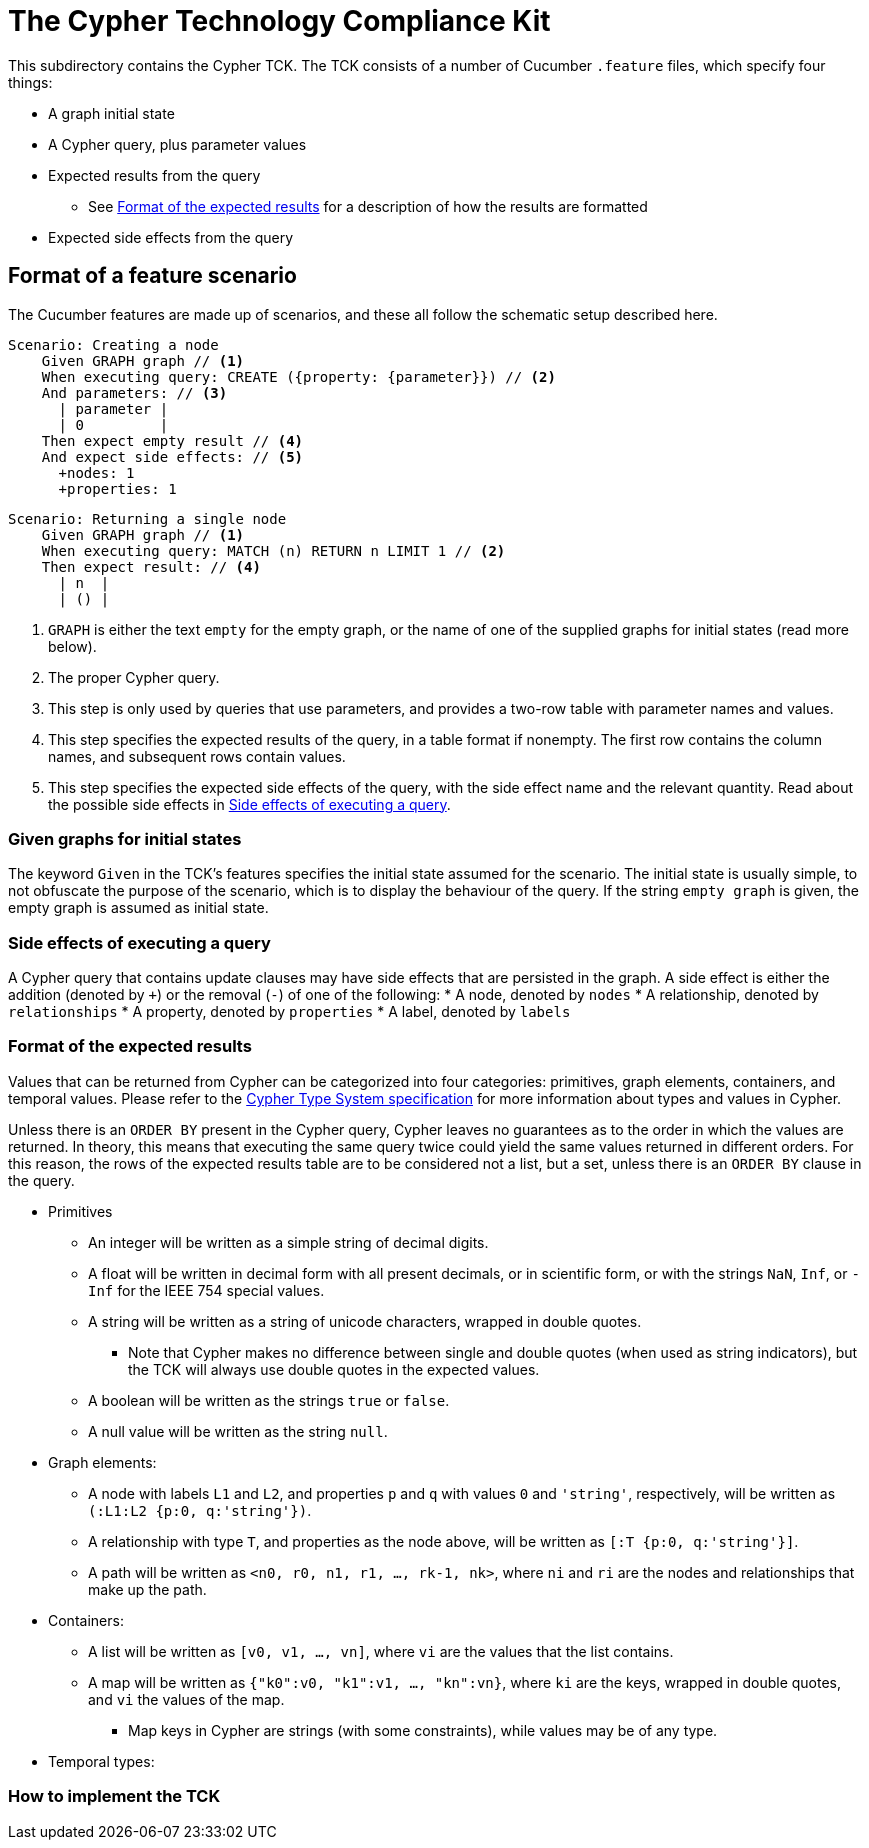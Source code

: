 ifdef::env-github,env-browser[:outfilesuffix: .adoc]

= The Cypher Technology Compliance Kit

This subdirectory contains the Cypher TCK.
The TCK consists of a number of Cucumber `.feature` files, which specify four things:

* A graph initial state
* A Cypher query, plus parameter values
* Expected results from the query
** See <<Format of the expected results>> for a description of how the results are formatted
* Expected side effects from the query


// TODO: installation instructions
// To test your implementation of Cypher for compliance with the TCK, you must

== Format of a feature scenario

The Cucumber features are made up of scenarios, and these all follow the schematic setup described here.

[source,gherkin]
----
Scenario: Creating a node
    Given GRAPH graph // <1>
    When executing query: CREATE ({property: {parameter}}) // <2>
    And parameters: // <3>
      | parameter |
      | 0         |
    Then expect empty result // <4>
    And expect side effects: // <5>
      +nodes: 1
      +properties: 1
----
[source,gherkin]
----
Scenario: Returning a single node
    Given GRAPH graph // <1>
    When executing query: MATCH (n) RETURN n LIMIT 1 // <2>
    Then expect result: // <4>
      | n  |
      | () |
----
<1> `GRAPH` is either the text `empty` for the empty graph, or the name of one of the supplied graphs for initial states (read more below).
<2> The proper Cypher query.
<3> This step is only used by queries that use parameters, and provides a two-row table with parameter names and values.
<4> This step specifies the expected results of the query, in a table format if nonempty. The first row contains the column names, and subsequent rows contain values.
<5> This step specifies the expected side effects of the query, with the side effect name and the relevant quantity. Read about the possible side effects in <<Side effects of executing a query>>.


=== Given graphs for initial states

The keyword `Given` in the TCK's features specifies the initial state assumed for the scenario.
The initial state is usually simple, to not obfuscate the purpose of the scenario, which is to display the behaviour of the query.
If the string `empty graph` is given, the empty graph is assumed as initial state.

=== Side effects of executing a query

A Cypher query that contains update clauses may have side effects that are persisted in the graph.
A side effect is either the addition (denoted by `+`) or the removal (`-`) of one of the following:
* A node, denoted by `nodes`
* A relationship, denoted by `relationships`
* A property, denoted by `properties`
* A label, denoted by `labels`

=== Format of the expected results

Values that can be returned from Cypher can be categorized into four categories: primitives, graph elements, containers, and temporal values.
Please refer to the https://github.com/opencypher/openCypher/blob/master/cip/CIP2015-09-16-public-type-system-type-annotation.adoc[Cypher Type System specification] for more information about types and values in Cypher.

Unless there is an `ORDER BY` present in the Cypher query, Cypher leaves no guarantees as to the order in which the values are returned.
In theory, this means that executing the same query twice could yield the same values returned in different orders.
For this reason, the rows of the expected results table are to be considered not a list, but a set, unless there is an `ORDER BY` clause in the query.

* Primitives
** An integer will be written as a simple string of decimal digits.
** A float will be written in decimal form with all present decimals, or in scientific form, or with the strings `NaN`, `Inf`, or `-Inf` for the IEEE 754 special values.
** A string will be written as a string of unicode characters, wrapped in double quotes.
*** Note that Cypher makes no difference between single and double quotes (when used as string indicators), but the TCK will always use double quotes in the expected values.
** A boolean will be written as the strings `true` or `false`.
** A null value will be written as the string `null`.

* Graph elements:
** A node with labels `L1` and `L2`, and properties `p` and `q` with values `0` and `'string'`, respectively, will be written as `(:L1:L2 {p:0, q:'string'})`.
** A relationship with type `T`, and properties as the node above, will be written as `[:T {p:0, q:'string'}]`.
** A path will be written as `<n0, r0, n1, r1, ..., rk-1, nk>`, where `ni` and `ri` are the nodes and relationships that make up the path.

* Containers:
** A list will be written as `[v0, v1, ..., vn]`, where `vi` are the values that the list contains.
** A map will be written as `{"k0":v0, "k1":v1, ..., "kn":vn}`, where `ki` are the keys, wrapped in double quotes, and `vi` the values of the map.
*** Map keys in Cypher are strings (with some constraints), while values may be of any type.

* Temporal types:
// TODO -- should probably await neo4j implementation

=== How to implement the TCK

// TODO -- explore deployment options
